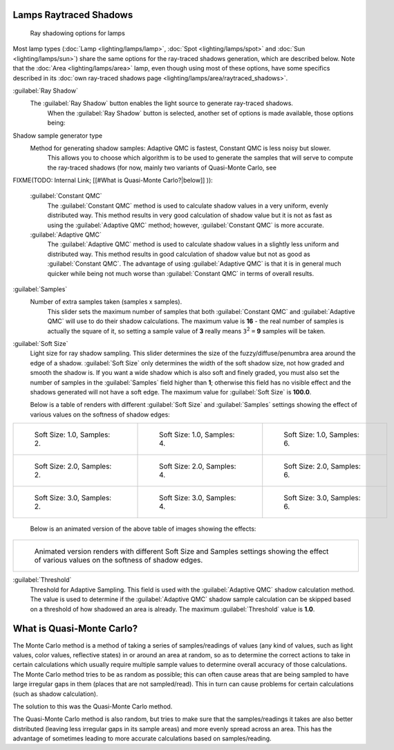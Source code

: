 
Lamps Raytraced Shadows
=======================


.. figure:: /images/25-Manual-Lighting-Shadow-Ray.jpg
   :width: 310px
   :figwidth: 310px

   Ray shadowing options for lamps


Most lamp types (\ :doc:`Lamp <lighting/lamps/lamp>`\ , :doc:`Spot <lighting/lamps/spot>` and :doc:`Sun <lighting/lamps/sun>`\ ) share the same options for the ray-traced shadows generation, which are described below. Note that the :doc:`Area <lighting/lamps/area>` lamp, even though using most of these options, have some specifics described in its :doc:`own ray-traced shadows page <lighting/lamps/area/raytraced_shadows>`\ .

:guilabel:`Ray Shadow`
   The :guilabel:`Ray Shadow` button enables the light source to generate ray-traced shadows.
    When the :guilabel:`Ray Shadow` button is selected, another set of options is made available, those options being:
Shadow sample generator type
   Method for generating shadow samples: Adaptive QMC is fastest, Constant QMC is less noisy but slower.
    This allows you to choose which algorithm is to be used to generate the samples that will serve to compute the ray-traced shadows (for now, mainly two variants of Quasi-Monte Carlo, see
FIXME(TODO: Internal Link;
[[#What is Quasi-Monte Carlo?|below]]
)):
   :guilabel:`Constant QMC`
      The :guilabel:`Constant QMC` method is used to calculate shadow values in a very uniform, evenly distributed way. This method results in very good calculation of shadow value but it is not as fast as using the :guilabel:`Adaptive QMC` method; however, :guilabel:`Constant QMC` is more accurate.
   :guilabel:`Adaptive QMC`
      The :guilabel:`Adaptive QMC` method is used to calculate shadow values in a slightly less uniform and distributed way. This method results in good calculation of shadow value but not as good as :guilabel:`Constant QMC`\ . The advantage of using :guilabel:`Adaptive QMC` is that it is in general much quicker while being not much worse than :guilabel:`Constant QMC` in terms of overall results.

:guilabel:`Samples`
   Number of extra samples taken (samples x samples).
    This slider sets the maximum number of samples that both :guilabel:`Constant QMC` and :guilabel:`Adaptive QMC` will use to do their shadow calculations. The maximum value is **16** - the real number of samples is actually the square of it, so setting a sample value of **3** really means ``3``\ :sup:`2` ``=`` **9** samples will be taken.
:guilabel:`Soft Size`
   Light size for ray shadow sampling.  This slider determines the size of the fuzzy/diffuse/penumbra area around the edge of a shadow. :guilabel:`Soft Size` only determines the width of the soft shadow size, not how graded and smooth the shadow is. If you want a wide shadow which is also soft and finely graded, you must also set the number of samples in the :guilabel:`Samples` field higher than **1**\ ; otherwise this field has no visible effect and the shadows generated will not have a soft edge. The maximum value for :guilabel:`Soft Size` is **100.0**\ .

   Below is a table of renders with different :guilabel:`Soft Size` and :guilabel:`Samples` settings showing the effect of various values on the softness of shadow edges:

+------------------------------------------------------------------------------------+------------------------------------------------------------------------------------+------------------------------------------------------------------------------------+
+.. figure:: /images/Manual_-_Light_-_Ray_Shadow_-_Soft_Size_1_-_Samples_2_-_Cube.jpg|.. figure:: /images/Manual_-_Light_-_Ray_Shadow_-_Soft_Size_1_-_Samples_4_-_Cube.jpg|.. figure:: /images/Manual_-_Light_-_Ray_Shadow_-_Soft_Size_1_-_Samples_6_-_Cube.jpg+
+   :width: 190px                                                                    |   :width: 190px                                                                    |   :width: 190px                                                                    +
+   :figwidth: 190px                                                                 |   :figwidth: 190px                                                                 |   :figwidth: 190px                                                                 +
+                                                                                    |                                                                                    |                                                                                    +
+   Soft Size: 1.0, Samples: 2.                                                      |   Soft Size: 1.0, Samples: 4.                                                      |   Soft Size: 1.0, Samples: 6.                                                      +
+------------------------------------------------------------------------------------+------------------------------------------------------------------------------------+------------------------------------------------------------------------------------+
+.. figure:: /images/Manual_-_Light_-_Ray_Shadow_-_Soft_Size_2_-_Samples_2_-_Cube.jpg|.. figure:: /images/Manual_-_Light_-_Ray_Shadow_-_Soft_Size_2_-_Samples_4_-_Cube.jpg|.. figure:: /images/Manual_-_Light_-_Ray_Shadow_-_Soft_Size_2_-_Samples_6_-_Cube.jpg+
+   :width: 190px                                                                    |   :width: 190px                                                                    |   :width: 190px                                                                    +
+   :figwidth: 190px                                                                 |   :figwidth: 190px                                                                 |   :figwidth: 190px                                                                 +
+                                                                                    |                                                                                    |                                                                                    +
+   Soft Size: 2.0, Samples: 2.                                                      |   Soft Size: 2.0, Samples: 4.                                                      |   Soft Size: 2.0, Samples: 6.                                                      +
+------------------------------------------------------------------------------------+------------------------------------------------------------------------------------+------------------------------------------------------------------------------------+
+.. figure:: /images/Manual_-_Light_-_Ray_Shadow_-_Soft_Size_3_-_Samples_2_-_Cube.jpg|.. figure:: /images/Manual_-_Light_-_Ray_Shadow_-_Soft_Size_3_-_Samples_4_-_Cube.jpg|.. figure:: /images/Manual_-_Light_-_Ray_Shadow_-_Soft_Size_3_-_Samples_6_-_Cube.jpg+
+   :width: 190px                                                                    |   :width: 190px                                                                    |   :width: 190px                                                                    +
+   :figwidth: 190px                                                                 |   :figwidth: 190px                                                                 |   :figwidth: 190px                                                                 +
+                                                                                    |                                                                                    |                                                                                    +
+   Soft Size: 3.0, Samples: 2.                                                      |   Soft Size: 3.0, Samples: 4.                                                      |   Soft Size: 3.0, Samples: 6.                                                      +
+------------------------------------------------------------------------------------+------------------------------------------------------------------------------------+------------------------------------------------------------------------------------+

   Below is an animated version of the above table of images showing the effects:

+-----------------------------------------------------------------------------------------------------------------------------------------------+
+.. figure:: /images/Manual_-_Light_-_Ray_Shadow_-_Soft_Size_Samples_-_Cube_Animated.gif                                                        +
+                                                                                                                                               +
+   Animated version renders with different Soft Size and Samples settings showing the effect of various values on the softness of shadow edges.+
+-----------------------------------------------------------------------------------------------------------------------------------------------+


:guilabel:`Threshold`
   Threshold for Adaptive Sampling.  This field is used with the :guilabel:`Adaptive QMC` shadow calculation method. The value is used to determine if the :guilabel:`Adaptive QMC` shadow sample calculation can be skipped based on a threshold of how shadowed an area is already. The maximum :guilabel:`Threshold` value is **1.0**\ .


What is Quasi-Monte Carlo?
==========================

The Monte Carlo method is a method of taking a series of samples/readings of values
(any kind of values, such as light values, color values, reflective states)
in or around an area at random, so as to determine the correct actions to take in certain
calculations which usually require multiple sample values to determine overall accuracy of
those calculations. The Monte Carlo method tries to be as random as possible;
this can often cause areas that are being sampled to have large irregular gaps in them
(places that are not sampled/read). This in turn can cause problems for certain calculations
(such as shadow calculation).

The solution to this was the Quasi-Monte Carlo method.

The Quasi-Monte Carlo method is also random,
but tries to make sure that the samples/readings it takes are also better distributed
(leaving less irregular gaps in its sample areas) and more evenly spread across an area. This
has the advantage of sometimes leading to more accurate calculations based on samples/reading.


